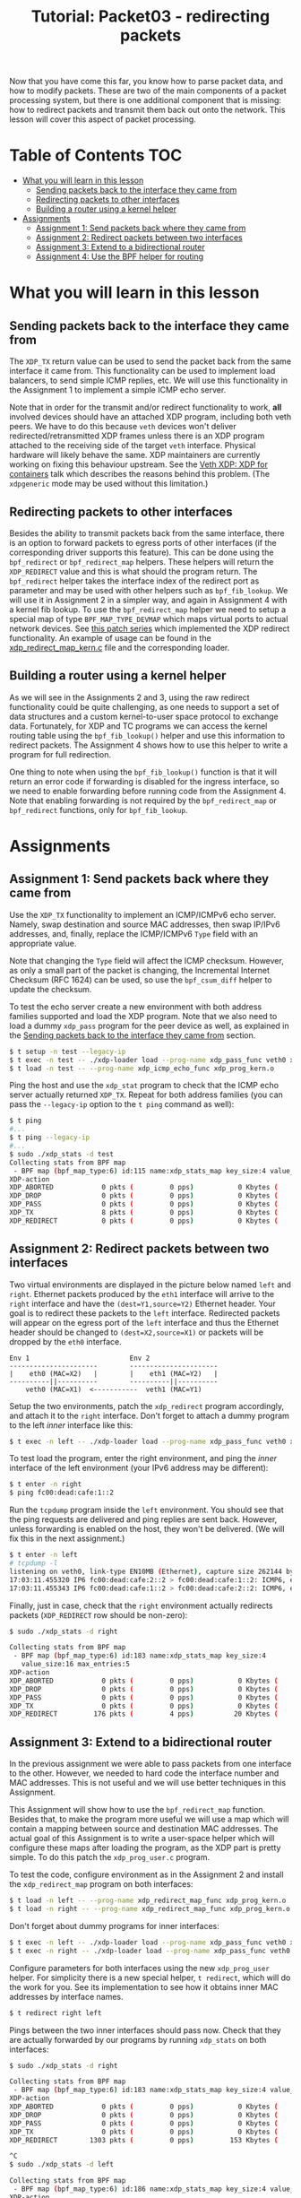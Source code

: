# -*- fill-column: 76; -*-
#+TITLE: Tutorial: Packet03 - redirecting packets
#+OPTIONS: ^:nil

Now that you have come this far, you know how to parse packet data, and how
to modify packets. These are two of the main components of a packet
processing system, but there is one additional component that is missing:
how to redirect packets and transmit them back out onto the network.
This lesson will cover this aspect of packet processing.

* Table of Contents                                                     :TOC:
- [[#what-you-will-learn-in-this-lesson][What you will learn in this lesson]]
  - [[#sending-packets-back-to-the-interface-they-came-from][Sending packets back to the interface they came from]]
  - [[#redirecting-packets-to-other-interfaces][Redirecting packets to other interfaces]]
  - [[#building-a-router-using-a-kernel-helper][Building a router using a kernel helper]]
- [[#assignments][Assignments]]
  - [[#assignment-1-send-packets-back-where-they-came-from][Assignment 1: Send packets back where they came from]]
  - [[#assignment-2-redirect-packets-between-two-interfaces][Assignment 2: Redirect packets between two interfaces]]
  - [[#assignment-3-extend-to-a-bidirectional-router][Assignment 3: Extend to a bidirectional router]]
  - [[#assignment-4-use-the-bpf-helper-for-routing][Assignment 4: Use the BPF helper for routing]]

* What you will learn in this lesson

** Sending packets back to the interface they came from

The =XDP_TX= return value can be used to send the packet back from the same
interface it came from.  This functionality can be used to implement load
balancers, to send simple ICMP replies, etc.  We will use this functionality in
the Assignment 1 to implement a simple ICMP echo server.

Note that in order for the transmit and/or redirect functionality to work, *all*
involved devices should have an attached XDP program, including both veth
peers.  We have to do this because =veth= devices won't deliver
redirected/retransmitted XDP frames unless there is an XDP program attached to
the receiving side of the target =veth= interface. Physical hardware will
likely behave the same. XDP maintainers are currently working on fixing this
behaviour upstream. See the
[[https://www.netdevconf.org/0x13/session.html?talk-veth-xdp][Veth XDP: XDP for containers]]
talk which describes the reasons behind this problem.  (The =xdpgeneric= mode
may be used without this limitation.)

** Redirecting packets to other interfaces

Besides the ability to transmit packets back from the same interface, there is
an option to forward packets to egress ports of other interfaces (if the
corresponding driver supports this feature). This can be done using the
=bpf_redirect= or =bpf_redirect_map= helpers. These helpers will return the
=XDP_REDIRECT= value and this is what should the program return. The
=bpf_redirect= helper takes the interface index of the redirect port as
parameter and may be used with other helpers such as =bpf_fib_lookup=. We will
use it in Assignment 2 in a simpler way, and again in Assignment 4 with a kernel
fib lookup. To use the =bpf_redirect_map= helper we need to setup a special map
of type =BPF_MAP_TYPE_DEVMAP= which maps virtual ports to actual network
devices. See [[https://lwn.net/Articles/728146][this patch series]] which
implemented the XDP redirect functionality. An example of usage can be found in
the
[[https://github.com/xdp-project/xdp-tools/blob/master/xdp-bench/xdp_redirect_devmap.bpf.c][xdp_redirect_map_kern.c]]
file and the corresponding loader.

** Building a router using a kernel helper

As we will see in the Assignments 2 and 3, using the raw redirect functionality
could be quite challenging, as one needs to support a set of data structures
and a custom kernel-to-user space protocol to exchange data.  Fortunately, for
XDP and TC programs we can access the kernel routing table using the
=bpf_fib_lookup()= helper and use this information to redirect packets.  The
Assignment 4 shows how to use this helper to write a program for full
redirection.

One thing to note when using the =bpf_fib_lookup()= function is that it will
return an error code if forwarding is disabled for the ingress interface, so we
need to enable forwarding before running code from the Assignment 4. Note that
enabling forwarding is not required by the =bpf_redirect_map= or =bpf_redirect=
functions, only for =bpf_fib_lookup=.

* Assignments

** Assignment 1: Send packets back where they came from

Use the =XDP_TX= functionality to implement an ICMP/ICMPv6 echo server.
Namely, swap destination and source MAC addresses, then swap IP/IPv6 addresses,
and, finally, replace the ICMP/ICMPv6 =Type= field with an appropriate value.

Note that changing the =Type= field will affect the ICMP checksum. However, as
only a small part of the packet is changing, the Incremental Internet Checksum
(RFC 1624) can be used, so use the =bpf_csum_diff= helper to update the
checksum.

To test the echo server create a new environment with both address families
supported and load the XDP program. Note that we also need to load a dummy
=xdp_pass= program for the peer device as well, as explained in the
[[#sending-packets-back-to-the-interface-they-came-from][Sending packets back to the interface they came from]]
section.
#+begin_src sh
$ t setup -n test --legacy-ip
$ t exec -n test -- ./xdp-loader load --prog-name xdp_pass_func veth0 xdp_prog_kern.o
$ t load -n test -- --prog-name xdp_icmp_echo_func xdp_prog_kern.o
#+end_src
Ping the host and use the =xdp_stat= program to check that the ICMP echo server
actually returned =XDP_TX=. Repeat for both address families (you can pass
the =--legacy-ip= option to the =t ping= command as well):
#+begin_src sh
$ t ping
#...
$ t ping --legacy-ip
#...
$ sudo ./xdp_stats -d test
Collecting stats from BPF map
 - BPF map (bpf_map_type:6) id:115 name:xdp_stats_map key_size:4 value_size:16 max_entries:5
XDP-action
XDP_ABORTED            0 pkts (         0 pps)           0 Kbytes (     0 Mbits/s) period:0.250206
XDP_DROP               0 pkts (         0 pps)           0 Kbytes (     0 Mbits/s) period:0.250262
XDP_PASS               0 pkts (         0 pps)           0 Kbytes (     0 Mbits/s) period:0.250259
XDP_TX                 8 pkts (         0 pps)           0 Kbytes (     0 Mbits/s) period:0.250257
XDP_REDIRECT           0 pkts (         0 pps)           0 Kbytes (     0 Mbits/s) period:0.250255
#+end_src

** Assignment 2: Redirect packets between two interfaces

Two virtual environments are displayed in the picture below named =left= and =right=. Ethernet packets
produced by the =eth1= interface will arrive to the =right= interface and have
the =(dest=Y1,source=Y2)= Ethernet header. Your goal is to redirect these
packets to the =left= interface. Redirected packets will appear on the egress
port of the =left= interface and thus the Ethernet header should be changed to
=(dest=X2,source=X1)= or packets will be dropped by the =eth0= interface.
#+begin_src
Env 1                         Env 2
----------------------        ----------------------
|    eth0 (MAC=X2)   |        |    eth1 (MAC=Y2)   |
----------||----------        ----------||----------
    veth0 (MAC=X1)  <-----------  veth1 (MAC=Y1)
#+end_src
Setup the two environments, patch the =xdp_redirect= program accordingly, and
attach it to the =right= interface.  Don't forget to attach a dummy program to
the left /inner/ interface like this:
#+begin_src sh
$ t exec -n left -- ./xdp-loader load --prog-name xdp_pass_func veth0 xdp_prog_kern.o
#+end_src
To test load the program, enter the right environment, and ping the /inner/
interface of the left environment (your IPv6 address may be different):
#+begin_src sh
$ t enter -n right
$ ping fc00:dead:cafe:1::2
#+end_src
Run the =tcpdump= program inside the =left= environment. You should see that
the ping requests are delivered and ping replies are sent back. However, unless
forwarding is enabled on the host, they won't be delivered.  (We will fix this
in the next assignment.)
#+begin_src sh
$ t enter -n left
# tcpdump -l
listening on veth0, link-type EN10MB (Ethernet), capture size 262144 bytes
17:03:11.455320 IP6 fc00:dead:cafe:2::2 > fc00:dead:cafe:1::2: ICMP6, echo request, seq 1, length 64
17:03:11.455343 IP6 fc00:dead:cafe:1::2 > fc00:dead:cafe:2::2: ICMP6, echo reply, seq 1, length 64
#+end_src
Finally, just in case, check that the =right= environment actually redirects
packets (=XDP_REDIRECT= row should be non-zero):
#+begin_src sh
$ sudo ./xdp_stats -d right

Collecting stats from BPF map
 - BPF map (bpf_map_type:6) id:183 name:xdp_stats_map key_size:4
   value_size:16 max_entries:5
XDP-action
XDP_ABORTED            0 pkts (         0 pps)           0 Kbytes (     0 Mbits/s) period:0.250143
XDP_DROP               0 pkts (         0 pps)           0 Kbytes (     0 Mbits/s) period:0.250180
XDP_PASS               0 pkts (         0 pps)           0 Kbytes (     0 Mbits/s) period:0.250180
XDP_TX                 0 pkts (         0 pps)           0 Kbytes (     0 Mbits/s) period:0.250179
XDP_REDIRECT         176 pkts (         4 pps)          20 Kbytes (     0 Mbits/s) period:0.250179
#+end_src

** Assignment 3: Extend to a bidirectional router

In the previous assignment we were able to pass packets from one interface to
the other. However, we needed to hard code the interface number and MAC
addresses. This is not useful and we will use better techniques in this
Assignment.

This Assignment will show how to use the =bpf_redirect_map= function. Besides
that, to make the program more useful we will use a map which will contain a
mapping between source and destination MAC addresses. The actual goal of this
Assignment is to write a user-space helper which will configure these maps
after loading the program, as the XDP part is pretty simple.  To do this patch
the =xdp_prog_user.c= program.

To test the code, configure environment as in the Assignment 2 and install the
=xdp_redirect_map= program on both interfaces:
#+begin_src sh
$ t load -n left -- --prog-name xdp_redirect_map_func xdp_prog_kern.o
$ t load -n right -- --prog-name xdp_redirect_map_func xdp_prog_kern.o
#+end_src
Don't forget about dummy programs for inner interfaces:
#+begin_src sh
$ t exec -n left -- ./xdp-loader load --prog-name xdp_pass_func veth0 xdp_prog_kern.o
$ t exec -n right -- ./xdp-loader load --prog-name xdp_pass_func veth0 xdp_prog_kern.o
#+end_src
Configure parameters for both interfaces using the new =xdp_prog_user= helper.
For simplicity there is a new special helper, =t redirect=, which will
do the work for you.  See its implementation to see how it obtains inner MAC
addresses by interface names.
#+begin_src sh
$ t redirect right left
#+end_src
Pings between the two inner interfaces should pass now. Check that they are
actually forwarded by our programs by running =xdp_stats= on both interfaces:
#+begin_src sh
$ sudo ./xdp_stats -d right

Collecting stats from BPF map
 - BPF map (bpf_map_type:6) id:183 name:xdp_stats_map key_size:4 value_size:16 max_entries:5
XDP-action
XDP_ABORTED            0 pkts (         0 pps)           0 Kbytes (     0 Mbits/s) period:0.250185
XDP_DROP               0 pkts (         0 pps)           0 Kbytes (     0 Mbits/s) period:0.250239
XDP_PASS               0 pkts (         0 pps)           0 Kbytes (     0 Mbits/s) period:0.250234
XDP_TX                 0 pkts (         0 pps)           0 Kbytes (     0 Mbits/s) period:0.250231
XDP_REDIRECT        1303 pkts (         0 pps)         153 Kbytes (     0 Mbits/s) period:0.250228

^C
$ sudo ./xdp_stats -d left

Collecting stats from BPF map
 - BPF map (bpf_map_type:6) id:186 name:xdp_stats_map key_size:4 value_size:16 max_entries:5
XDP-action
XDP_ABORTED            0 pkts (         0 pps)           0 Kbytes (     0 Mbits/s) period:0.250154
XDP_DROP               0 pkts (         0 pps)           0 Kbytes (     0 Mbits/s) period:0.250206
XDP_PASS               0 pkts (         0 pps)           0 Kbytes (     0 Mbits/s) period:0.250206
XDP_TX                 0 pkts (         0 pps)           0 Kbytes (     0 Mbits/s) period:0.250206
XDP_REDIRECT          22 pkts (         0 pps)           2 Kbytes (     0 Mbits/s) period:0.250206

^C
#+end_src

If, however, we try to ping outer interfaces from inner or vice versa, we
won't see any replies, as packets destined to outer interfaces will also be
redirected. Besides that, our implementation doesn't easily scale to more
than two interfaces. The next assignment will show how to forward packets in
a better manner using a kernel helper.

** Assignment 4: Use the BPF helper for routing

After completing Assignment 3, you'll have a hard-coded redirect between the
two inner interfaces. As was mentioned above, we are able to deliver packets
only between inner interfaces—a packet destined to an outer interface will be
delivered to the opposite inner interface and dropped there because of the
wrong destination L3 address. We can manually check the IP/IPv6 addresses
and return =XDP_PASS= when packets destined to outer interfaces, but this
doesn't cover all cases and wouldn't it be better to dynamically lookup
where each packet should go?

This assignment teaches how to use the =bpf_fib_lookup= helper. This function
lets XDP and TC programs access the kernel routing table and will return the
ifindex of interface to forward packet to, along with source and destination
mac addresses. After updating the Ethernet header, we can then redirect the
packet to this interface with the =bpf_redirect= function.

The Assignment, for the most part, reproduces the
[[https://github.com/torvalds/linux/blob/master/samples/bpf/xdp_fwd_kern.c][xdp_fwd_kern.c]]
example from the Linux kernel, but was patched to update statistics as in other
examples and to check all the return values from the =bpf_fib_lookup()=
function.

To test the router check that you can get a ping and/or establish
a TCP connection between any two interfaces: inner-inner, inner-outer,
outer-outer. Programs should return =XDP_PASS= for inner-outer communications
and =XDP_FORWARD= for inner-inner.

Try more than two test environments. Run the =xdp_stats= program to verify that
this is the XDP program does forwarding, and not the network stack (as
forwarding should be enabled for this Assignment as noted above). Don't forget
to enable forwarding for the interfaces.

#+begin_src sh
$ t setup -n uno --legacy-ip
$ t setup -n dos --legacy-ip
$ t setup -n tres --legacy-ip

$ sudo sysctl net.ipv4.conf.all.forwarding=1
$ sudo sysctl net.ipv6.conf.all.forwarding=1

$ t load -n uno -- --prog-name xdp_router_func xdp_prog_kern.o
$ t load -n dos -- --prog-name xdp_router_func xdp_prog_kern.o
$ t load -n tres -- --prog-name xdp_router_func xdp_prog_kern.o

$ t exec -n uno -- ./xdp-loader load --prog-name xdp_pass_func veth0 xdp_prog_kern.o
$ t exec -n dos -- ./xdp-loader load --prog-name xdp_pass_func veth0 xdp_prog_kern.o
$ t exec -n tres -- ./xdp-loader load --prog-name xdp_pass_func veth0 xdp_prog_kern.o

$ sudo ./xdp_stats -d uno
$ sudo ./xdp_stats -d dos
$ sudo ./xdp_stats -d tres
#+end_src
